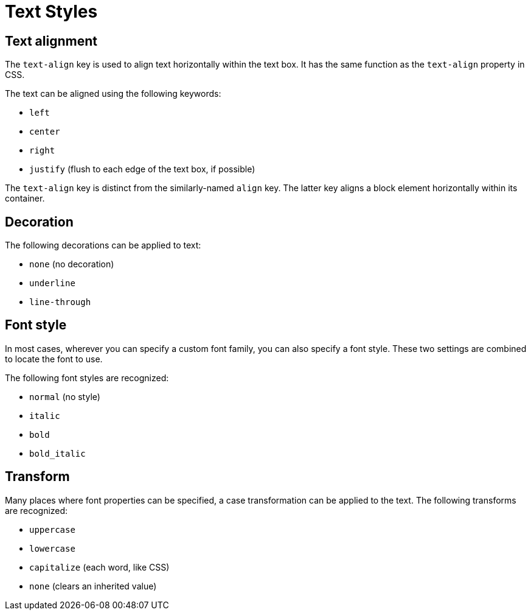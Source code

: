 = Text Styles

[#text-align]
== Text alignment

The `text-align` key is used to align text horizontally within the text box.
It has the same function as the `text-align` property in CSS.

The text can be aligned using the following keywords:

* `left`
* `center`
* `right`
* `justify` (flush to each edge of the text box, if possible)

The `text-align` key is distinct from the similarly-named `align` key.
The latter key aligns a block element horizontally within its container.

[#decoration]
== Decoration

The following decorations can be applied to text:

* `none` (no decoration)
* `underline`
* `line-through`

[#font-style]
== Font style

In most cases, wherever you can specify a custom font family, you can also specify a font style.
These two settings are combined to locate the font to use.

The following font styles are recognized:

* `normal` (no style)
* `italic`
* `bold`
* `bold_italic`

[#transform]
== Transform

Many places where font properties can be specified, a case transformation can be applied to the text.
The following transforms are recognized:

* `uppercase`
* `lowercase`
* `capitalize` (each word, like CSS)
* `none` (clears an inherited value)
